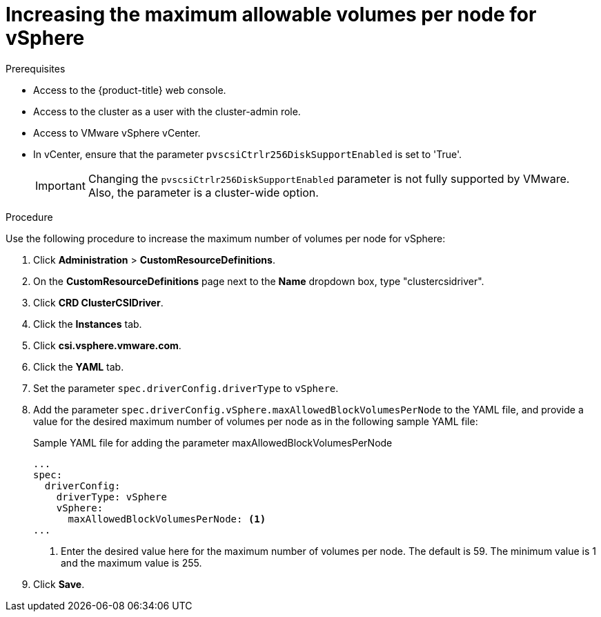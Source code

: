 // Module included in the following assemblies:
//
// * storage/container_storage_interface/persistent-storage-csi-vsphere.adoc
//

:_mod-docs-content-type: PROCEDURE
[id="persistent-storage-csi-vsphere-increase-max-vols-per-node_{context}"]
= Increasing the maximum allowable volumes per node for vSphere

.Prerequisites
* Access to the {product-title} web console.

* Access to the cluster as a user with the cluster-admin role.

* Access to VMware vSphere vCenter.

* In vCenter, ensure that the parameter `pvscsiCtrlr256DiskSupportEnabled` is set to 'True'. 
+
[IMPORTANT]
====
Changing the `pvscsiCtrlr256DiskSupportEnabled` parameter is not fully supported by VMware. Also, the parameter is a cluster-wide option.
====

.Procedure

Use the following procedure to increase the maximum number of volumes per node for vSphere:

. Click *Administration* > *CustomResourceDefinitions*.

. On the *CustomResourceDefinitions* page next to the *Name* dropdown box, type "clustercsidriver".

. Click *CRD ClusterCSIDriver*.

. Click the *Instances* tab.

. Click *csi.vsphere.vmware.com*.

. Click the *YAML* tab.

. Set the parameter `spec.driverConfig.driverType` to `vSphere`.

. Add the parameter `spec.driverConfig.vSphere.maxAllowedBlockVolumesPerNode` to the YAML file, and provide a value for the desired maximum number of volumes per node as in the following sample YAML file:
+
[source,yaml]

.Sample YAML file for adding the parameter maxAllowedBlockVolumesPerNode
----
...
spec:
  driverConfig:
    driverType: vSphere
    vSphere:
      maxAllowedBlockVolumesPerNode: <1>
...
----
<1> Enter the desired value here for the maximum number of volumes per node. The default is 59. The minimum value is 1 and the maximum value is 255.

. Click *Save*.
